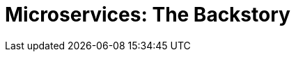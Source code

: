 = Microservices: The Backstory
:icons: font
:toc:
:toc-title:
:toc-placement: preamble
:toclevels: 2
